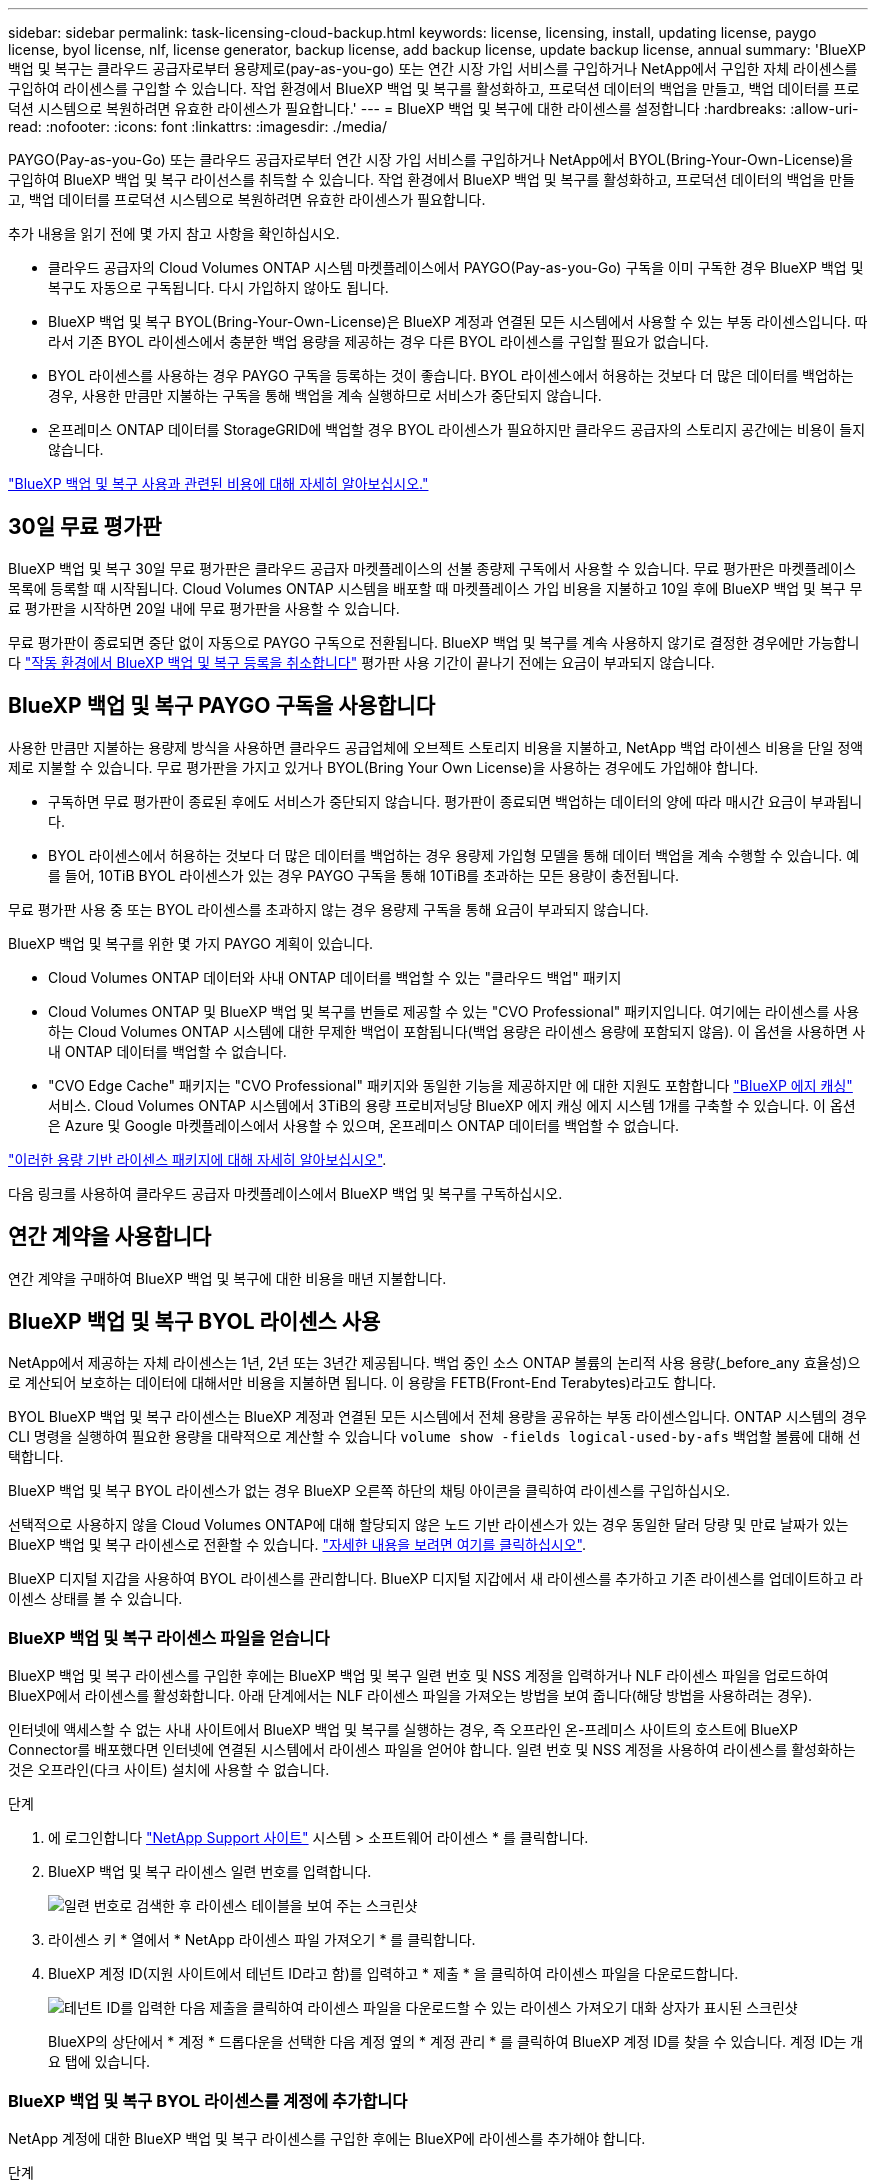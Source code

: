 ---
sidebar: sidebar 
permalink: task-licensing-cloud-backup.html 
keywords: license, licensing, install, updating license, paygo license, byol license, nlf, license generator, backup license, add backup license, update backup license, annual 
summary: 'BlueXP 백업 및 복구는 클라우드 공급자로부터 용량제로(pay-as-you-go) 또는 연간 시장 가입 서비스를 구입하거나 NetApp에서 구입한 자체 라이센스를 구입하여 라이센스를 구입할 수 있습니다. 작업 환경에서 BlueXP 백업 및 복구를 활성화하고, 프로덕션 데이터의 백업을 만들고, 백업 데이터를 프로덕션 시스템으로 복원하려면 유효한 라이센스가 필요합니다.' 
---
= BlueXP 백업 및 복구에 대한 라이센스를 설정합니다
:hardbreaks:
:allow-uri-read: 
:nofooter: 
:icons: font
:linkattrs: 
:imagesdir: ./media/


[role="lead"]
PAYGO(Pay-as-you-Go) 또는 클라우드 공급자로부터 연간 시장 가입 서비스를 구입하거나 NetApp에서 BYOL(Bring-Your-Own-License)을 구입하여 BlueXP 백업 및 복구 라이선스를 취득할 수 있습니다. 작업 환경에서 BlueXP 백업 및 복구를 활성화하고, 프로덕션 데이터의 백업을 만들고, 백업 데이터를 프로덕션 시스템으로 복원하려면 유효한 라이센스가 필요합니다.

추가 내용을 읽기 전에 몇 가지 참고 사항을 확인하십시오.

* 클라우드 공급자의 Cloud Volumes ONTAP 시스템 마켓플레이스에서 PAYGO(Pay-as-you-Go) 구독을 이미 구독한 경우 BlueXP 백업 및 복구도 자동으로 구독됩니다. 다시 가입하지 않아도 됩니다.
* BlueXP 백업 및 복구 BYOL(Bring-Your-Own-License)은 BlueXP 계정과 연결된 모든 시스템에서 사용할 수 있는 부동 라이센스입니다. 따라서 기존 BYOL 라이센스에서 충분한 백업 용량을 제공하는 경우 다른 BYOL 라이센스를 구입할 필요가 없습니다.
* BYOL 라이센스를 사용하는 경우 PAYGO 구독을 등록하는 것이 좋습니다. BYOL 라이센스에서 허용하는 것보다 더 많은 데이터를 백업하는 경우, 사용한 만큼만 지불하는 구독을 통해 백업을 계속 실행하므로 서비스가 중단되지 않습니다.
* 온프레미스 ONTAP 데이터를 StorageGRID에 백업할 경우 BYOL 라이센스가 필요하지만 클라우드 공급자의 스토리지 공간에는 비용이 들지 않습니다.


link:concept-ontap-backup-to-cloud.html#cost["BlueXP 백업 및 복구 사용과 관련된 비용에 대해 자세히 알아보십시오."]



== 30일 무료 평가판

BlueXP 백업 및 복구 30일 무료 평가판은 클라우드 공급자 마켓플레이스의 선불 종량제 구독에서 사용할 수 있습니다. 무료 평가판은 마켓플레이스 목록에 등록할 때 시작됩니다. Cloud Volumes ONTAP 시스템을 배포할 때 마켓플레이스 가입 비용을 지불하고 10일 후에 BlueXP 백업 및 복구 무료 평가판을 시작하면 20일 내에 무료 평가판을 사용할 수 있습니다.

무료 평가판이 종료되면 중단 없이 자동으로 PAYGO 구독으로 전환됩니다. BlueXP 백업 및 복구를 계속 사용하지 않기로 결정한 경우에만 가능합니다 link:task-manage-backups-ontap.html#unregistering-bluexp-backup-and-recovery-for-a-working-environment["작동 환경에서 BlueXP 백업 및 복구 등록을 취소합니다"] 평가판 사용 기간이 끝나기 전에는 요금이 부과되지 않습니다.



== BlueXP 백업 및 복구 PAYGO 구독을 사용합니다

사용한 만큼만 지불하는 용량제 방식을 사용하면 클라우드 공급업체에 오브젝트 스토리지 비용을 지불하고, NetApp 백업 라이센스 비용을 단일 정액제로 지불할 수 있습니다. 무료 평가판을 가지고 있거나 BYOL(Bring Your Own License)을 사용하는 경우에도 가입해야 합니다.

* 구독하면 무료 평가판이 종료된 후에도 서비스가 중단되지 않습니다. 평가판이 종료되면 백업하는 데이터의 양에 따라 매시간 요금이 부과됩니다.
* BYOL 라이센스에서 허용하는 것보다 더 많은 데이터를 백업하는 경우 용량제 가입형 모델을 통해 데이터 백업을 계속 수행할 수 있습니다. 예를 들어, 10TiB BYOL 라이센스가 있는 경우 PAYGO 구독을 통해 10TiB를 초과하는 모든 용량이 충전됩니다.


무료 평가판 사용 중 또는 BYOL 라이센스를 초과하지 않는 경우 용량제 구독을 통해 요금이 부과되지 않습니다.

BlueXP 백업 및 복구를 위한 몇 가지 PAYGO 계획이 있습니다.

* Cloud Volumes ONTAP 데이터와 사내 ONTAP 데이터를 백업할 수 있는 "클라우드 백업" 패키지
* Cloud Volumes ONTAP 및 BlueXP 백업 및 복구를 번들로 제공할 수 있는 "CVO Professional" 패키지입니다. 여기에는 라이센스를 사용하는 Cloud Volumes ONTAP 시스템에 대한 무제한 백업이 포함됩니다(백업 용량은 라이센스 용량에 포함되지 않음). 이 옵션을 사용하면 사내 ONTAP 데이터를 백업할 수 없습니다.
* "CVO Edge Cache" 패키지는 "CVO Professional" 패키지와 동일한 기능을 제공하지만 에 대한 지원도 포함합니다 https://docs.netapp.com/us-en/cloud-manager-file-cache/concept-gfc.html["BlueXP 에지 캐싱"^] 서비스. Cloud Volumes ONTAP 시스템에서 3TiB의 용량 프로비저닝당 BlueXP 에지 캐싱 에지 시스템 1개를 구축할 수 있습니다. 이 옵션은 Azure 및 Google 마켓플레이스에서 사용할 수 있으며, 온프레미스 ONTAP 데이터를 백업할 수 없습니다.


https://docs.netapp.com/us-en/cloud-manager-cloud-volumes-ontap/concept-licensing.html#capacity-based-licensing["이러한 용량 기반 라이센스 패키지에 대해 자세히 알아보십시오"].

다음 링크를 사용하여 클라우드 공급자 마켓플레이스에서 BlueXP 백업 및 복구를 구독하십시오.

ifdef::aws[]

* AWS: https://aws.amazon.com/marketplace/pp/prodview-oorxakq6lq7m4?sr=0-8&ref_=beagle&applicationId=AWSMPContessa["가격 세부 정보는 BlueXP Marketplace 오퍼링으로 이동하십시오"^].


endif::aws[]

ifdef::azure[]

* Azure(Azure): https://azuremarketplace.microsoft.com/en-us/marketplace/apps/netapp.cloud-manager?tab=Overview["가격 세부 정보는 BlueXP Marketplace 오퍼링으로 이동하십시오"^].


endif::azure[]

ifdef::gcp[]

* GCP: https://console.cloud.google.com/marketplace/details/netapp-cloudmanager/cloud-manager?supportedpurview=project["가격 세부 정보는 BlueXP Marketplace 오퍼링으로 이동하십시오"^].


endif::gcp[]



== 연간 계약을 사용합니다

연간 계약을 구매하여 BlueXP 백업 및 복구에 대한 비용을 매년 지불합니다.

ifdef::aws[]

AWS를 사용할 경우 에서 2개의 연간 계약을 얻을 수 있습니다 https://aws.amazon.com/marketplace/pp/B086PDWSS8["AWS 마켓플레이스 페이지를 참조하십시오"^] Cloud Volumes ONTAP 및 사내 ONTAP 시스템: 1년, 2년 또는 3년 조건으로 제공됩니다.

* Cloud Volumes ONTAP 데이터와 사내 ONTAP 데이터를 백업할 수 있는 '클라우드 백업' 계획
+
이 옵션을 사용하려면 마켓플레이스 페이지에서 구독을 설정한 다음 https://docs.netapp.com/us-en/cloud-manager-setup-admin/task-adding-aws-accounts.html#associate-an-aws-subscription["가입 정보를 AWS 자격 증명과 연결합니다"^]. 또한 BlueXP에서 AWS 자격 증명에 활성 서브스크립션을 하나만 할당할 수 있으므로 이 연간 계약 가입을 통해 Cloud Volumes ONTAP 시스템에 대한 비용을 지불해야 합니다.

* Cloud Volumes ONTAP 및 BlueXP 백업 및 복구를 번들로 제공할 수 있는 "CVO Professional" 계획입니다. 여기에는 라이센스를 사용하는 Cloud Volumes ONTAP 시스템에 대한 무제한 백업이 포함됩니다(백업 용량은 라이센스 용량에 포함되지 않음). 이 옵션을 사용하면 사내 ONTAP 데이터를 백업할 수 없습니다.
+
를 참조하십시오 https://docs.netapp.com/us-en/cloud-manager-cloud-volumes-ontap/concept-licensing.html["Cloud Volumes ONTAP 라이센스 항목을 참조하십시오"^] 이 라이센스 옵션에 대해 자세히 알아보십시오.

+
이 옵션을 사용하려면 Cloud Volumes ONTAP 작업 환경을 생성할 때 연간 계약을 설정하고 BlueXP에서 AWS 마켓플레이스에 가입하라는 메시지를 표시합니다.



endif::aws[]

ifdef::azure[]

Azure를 사용하는 경우 NetApp 세일즈 담당자에게 연간 계약을 구매하도록 문의하십시오. 이 계약은 Azure 마켓플레이스에서 프라이빗 오퍼로 제공됩니다. NetApp이 프라이빗 오퍼를 공유하면 BlueXP 백업 및 복구 활성화 중에 Azure Marketplace에서 가입할 때 연간 계획을 선택할 수 있습니다.

endif::azure[]

ifdef::gcp[]

GCP를 사용할 경우 NetApp 세일즈 담당자에게 연간 계약을 구매할 것을 문의하십시오. 이 계약은 Google Cloud Marketplace에서 프라이빗 오퍼로 제공됩니다. NetApp이 프라이빗 오퍼를 공유하면 BlueXP 백업 및 복구 활성화 중에 Google Cloud 마켓플레이스를 구독할 때 연간 계획을 선택할 수 있습니다.

endif::gcp[]



== BlueXP 백업 및 복구 BYOL 라이센스 사용

NetApp에서 제공하는 자체 라이센스는 1년, 2년 또는 3년간 제공됩니다. 백업 중인 소스 ONTAP 볼륨의 논리적 사용 용량(_before_any 효율성)으로 계산되어 보호하는 데이터에 대해서만 비용을 지불하면 됩니다. 이 용량을 FETB(Front-End Terabytes)라고도 합니다.

BYOL BlueXP 백업 및 복구 라이센스는 BlueXP 계정과 연결된 모든 시스템에서 전체 용량을 공유하는 부동 라이센스입니다. ONTAP 시스템의 경우 CLI 명령을 실행하여 필요한 용량을 대략적으로 계산할 수 있습니다 `volume show -fields logical-used-by-afs` 백업할 볼륨에 대해 선택합니다.

BlueXP 백업 및 복구 BYOL 라이센스가 없는 경우 BlueXP 오른쪽 하단의 채팅 아이콘을 클릭하여 라이센스를 구입하십시오.

선택적으로 사용하지 않을 Cloud Volumes ONTAP에 대해 할당되지 않은 노드 기반 라이센스가 있는 경우 동일한 달러 당량 및 만료 날짜가 있는 BlueXP 백업 및 복구 라이센스로 전환할 수 있습니다. https://docs.netapp.com/us-en/cloud-manager-cloud-volumes-ontap/task-manage-node-licenses.html#exchange-unassigned-node-based-licenses["자세한 내용을 보려면 여기를 클릭하십시오"^].

BlueXP 디지털 지갑을 사용하여 BYOL 라이센스를 관리합니다. BlueXP 디지털 지갑에서 새 라이센스를 추가하고 기존 라이센스를 업데이트하고 라이센스 상태를 볼 수 있습니다.



=== BlueXP 백업 및 복구 라이센스 파일을 얻습니다

BlueXP 백업 및 복구 라이센스를 구입한 후에는 BlueXP 백업 및 복구 일련 번호 및 NSS 계정을 입력하거나 NLF 라이센스 파일을 업로드하여 BlueXP에서 라이센스를 활성화합니다. 아래 단계에서는 NLF 라이센스 파일을 가져오는 방법을 보여 줍니다(해당 방법을 사용하려는 경우).

인터넷에 액세스할 수 없는 사내 사이트에서 BlueXP 백업 및 복구를 실행하는 경우, 즉 오프라인 온-프레미스 사이트의 호스트에 BlueXP Connector를 배포했다면 인터넷에 연결된 시스템에서 라이센스 파일을 얻어야 합니다. 일련 번호 및 NSS 계정을 사용하여 라이센스를 활성화하는 것은 오프라인(다크 사이트) 설치에 사용할 수 없습니다.

.단계
. 에 로그인합니다 https://mysupport.netapp.com["NetApp Support 사이트"^] 시스템 > 소프트웨어 라이센스 * 를 클릭합니다.
. BlueXP 백업 및 복구 라이센스 일련 번호를 입력합니다.
+
image:screenshot_cloud_backup_license_step1.gif["일련 번호로 검색한 후 라이센스 테이블을 보여 주는 스크린샷"]

. 라이센스 키 * 열에서 * NetApp 라이센스 파일 가져오기 * 를 클릭합니다.
. BlueXP 계정 ID(지원 사이트에서 테넌트 ID라고 함)를 입력하고 * 제출 * 을 클릭하여 라이센스 파일을 다운로드합니다.
+
image:screenshot_cloud_backup_license_step2.gif["테넌트 ID를 입력한 다음 제출을 클릭하여 라이센스 파일을 다운로드할 수 있는 라이센스 가져오기 대화 상자가 표시된 스크린샷"]

+
BlueXP의 상단에서 * 계정 * 드롭다운을 선택한 다음 계정 옆의 * 계정 관리 * 를 클릭하여 BlueXP 계정 ID를 찾을 수 있습니다. 계정 ID는 개요 탭에 있습니다.





=== BlueXP 백업 및 복구 BYOL 라이센스를 계정에 추가합니다

NetApp 계정에 대한 BlueXP 백업 및 복구 라이센스를 구입한 후에는 BlueXP에 라이센스를 추가해야 합니다.

.단계
. BlueXP 메뉴에서 * Governance > Digital Wallet * 을 클릭한 다음 * Data Services Licenses * 탭을 선택합니다.
. 라이선스 추가 * 를 클릭합니다.
. Add License_대화 상자에서 라이센스 정보를 입력하고 * Add License * 를 클릭합니다.
+
** 백업 라이센스 일련 번호가 있고 NSS 계정을 알고 있는 경우 * 일련 번호 입력 * 옵션을 선택하고 해당 정보를 입력합니다.
+
드롭다운 목록에서 NetApp Support 사이트 계정을 사용할 수 없는 경우 https://docs.netapp.com/us-en/cloud-manager-setup-admin/task-adding-nss-accounts.html["NSS 계정을 BlueXP에 추가합니다"^].

** 백업 라이센스 파일이 있는 경우(어두운 사이트에 설치할 때 필요) * 라이센스 파일 업로드 * 옵션을 선택하고 메시지에 따라 파일을 첨부합니다.
+
image:screenshot_services_license_add2.png["BlueXP 백업 및 복구 BYOL 라이센스를 추가하는 페이지를 보여 주는 스크린샷"]





.결과
BlueXP는 BlueXP 백업 및 복구가 활성화되도록 라이센스를 추가합니다.



=== BlueXP 백업 및 복구 BYOL 라이센스 업데이트

라이센스가 부여된 기간이 만료일에 가까워지고 있거나 라이센스가 부여된 용량이 한도에 도달한 경우 백업 UI에서 알림을 받게 됩니다. 이 상태는 BlueXP 디지털 지갑 페이지 및 에도 표시됩니다 https://docs.netapp.com/us-en/cloud-manager-setup-admin/task-monitor-cm-operations.html#monitoring-operations-status-using-the-notification-center["알림"].

image:screenshot_services_license_expire.png["BlueXP 디지털 전자지갑에서 만료 중인 라이센스를 보여 주는 스크린샷."]

BlueXP 백업 및 복구 라이센스가 만료되기 전에 업데이트하여 데이터 백업 및 복원 기능에 방해가 되지 않도록 할 수 있습니다.

.단계
. BlueXP의 오른쪽 하단에 있는 채팅 아이콘을 클릭하거나 지원 부서에 문의하여 특정 일련 번호에 대한 BlueXP 백업 및 복구 라이센스의 기간이나 추가 용량을 요청하십시오.
+
라이센스 비용을 지불하고 NetApp Support 사이트에 등록한 후 BlueXP는 BlueXP 디지털 지갑의 라이센스를 자동으로 업데이트하고 데이터 서비스 라이센스 페이지에 변경 내용이 5-10분 내에 반영됩니다.

. BlueXP에서 라이센스를 자동으로 업데이트할 수 없는 경우(예: 어두운 사이트에 설치된 경우) 라이센스 파일을 수동으로 업로드해야 합니다.
+
.. 가능합니다 <<BlueXP 백업 및 복구 라이센스 파일을 얻습니다,NetApp Support 사이트에서 라이센스 파일을 받으십시오>>.
.. BlueXP 디지털 전자지갑페이지_데이터 서비스 라이선스_탭에서 를 클릭합니다 image:screenshot_horizontal_more_button.gif["추가 아이콘"] 업데이트하는 서비스 일련 번호에 대해 * Update License * 를 클릭합니다.
+
image:screenshot_services_license_update1.png["특정 서비스에 대한 라이센스 업데이트 단추를 선택하는 스크린샷"]

.. Update License_page에서 라이센스 파일을 업로드하고 * Update License * 를 클릭합니다.




.결과
BlueXP는 라이센스를 업데이트하여 BlueXP 백업 및 복구가 계속 활성화되도록 합니다.



=== BYOL 라이센스 고려사항

BlueXP 백업 및 복구 라이센스를 사용할 경우, 백업하는 모든 데이터의 크기가 용량 제한에 근접하거나 라이센스 만료 날짜가 임박한 경우 BlueXP에서 사용자 인터페이스에 BYOL 경고를 표시합니다. 다음과 같은 경고가 표시됩니다.

* 백업이 라이센스 용량의 80%에 도달한 경우 제한에 도달하면 다시 한 번 백업을 수행합니다
* 라이센스가 만료되기 30일 전에 라이센스가 만료되고 라이센스가 만료되면 다시 만료됩니다


이러한 경고가 표시되면 BlueXP 인터페이스 오른쪽 아래에 있는 채팅 아이콘을 사용하여 라이센스를 갱신하십시오.

BYOL 라이센스가 만료되면 다음 두 가지 상황이 발생할 수 있습니다.

* 사용 중인 계정에 마켓플레이스 계정이 있는 경우 백업 서비스가 계속 실행되지만 PAYGO 라이센스 모델로 이전됩니다. 백업이 사용 중인 용량에 대한 비용이 청구됩니다.
* 사용 중인 계정에 마켓플레이스 계정이 없는 경우 백업 서비스가 계속 실행되지만 경고가 계속 표시됩니다.


BYOL 가입을 갱신하면 BlueXP에서 라이센스를 자동으로 업데이트합니다. BlueXP가 보안 인터넷 연결(예: 어두운 사이트에 설치된 경우)을 통해 라이센스 파일에 액세스할 수 없는 경우 직접 파일을 얻고 BlueXP에 수동으로 업로드할 수 있습니다. 자세한 내용은 을 참조하십시오 link:task-licensing-cloud-backup.html#update-a-bluexp-backup-and-recovery-byol-license["BlueXP 백업 및 복구 라이센스를 업데이트하는 방법"].

PAYGO 라이센스로 전환된 시스템은 자동으로 BYOL 라이센스로 돌아갑니다. 라이센스 없이 실행 중이던 시스템에서는 경고가 표시되지 않습니다.
